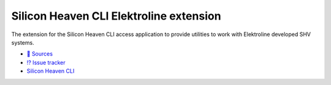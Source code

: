 Silicon Heaven CLI Elektroline extension
========================================

The extension for the Silicon Heaven CLI access application to provide utilities
to work with Elektroline developed SHV systems.

* `📃 Sources <https://gitlab.com/elektroline-predator/shvcli-ell>`__
* `⁉️ Issue tracker <https://gitlab.com/elektroline-predator/shvcli-ell/-/issues>`__
* `Silicon Heaven CLI <https://gitlab.com/silicon-heaven/shvcli>`__
